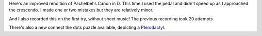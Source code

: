 .. title: Improved Pachelbel's Canon in D
.. slug: improved-pachelbels-canon-in-d
.. date: 2016-07-21 20:45:30 UTC-04:00
.. tags:
.. category:
.. link:
.. description: Pachelbel's Canon in D
.. type: text

Here's an improved rendition of Pachelbel's Canon in D. This time I used the pedal and didn't speed up as I approached the crescendo. I made one or two mistakes but they are relatively minor.

.. youtube:: 2BIVlBUP4zg

And I also recorded this on the first try, without sheet music! The previous recording took 20 attempts.

There's also a new connect the dots puzzle available, depicting a `Pterodactyl </downloads/connect-the-dots/pterodactyl.pdf>`_.
